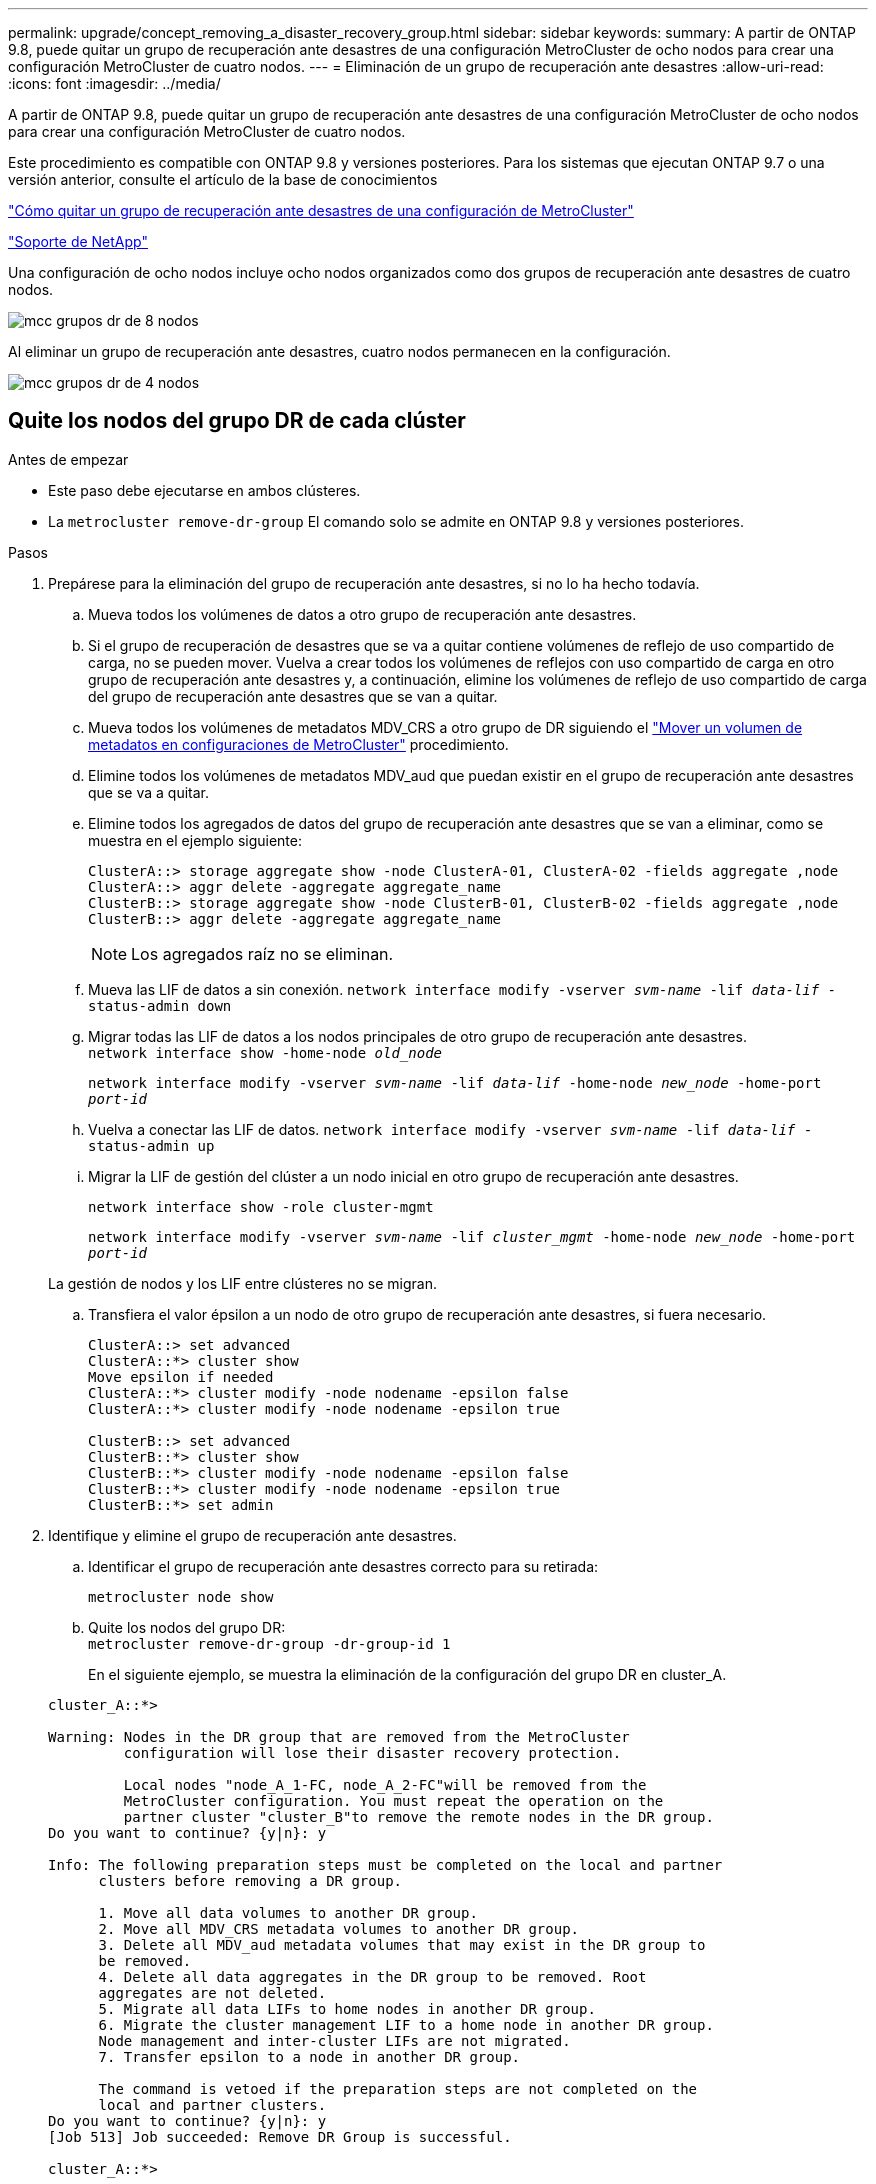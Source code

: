 ---
permalink: upgrade/concept_removing_a_disaster_recovery_group.html 
sidebar: sidebar 
keywords:  
summary: A partir de ONTAP 9.8, puede quitar un grupo de recuperación ante desastres de una configuración MetroCluster de ocho nodos para crear una configuración MetroCluster de cuatro nodos. 
---
= Eliminación de un grupo de recuperación ante desastres
:allow-uri-read: 
:icons: font
:imagesdir: ../media/


[role="lead"]
A partir de ONTAP 9.8, puede quitar un grupo de recuperación ante desastres de una configuración MetroCluster de ocho nodos para crear una configuración MetroCluster de cuatro nodos.

Este procedimiento es compatible con ONTAP 9.8 y versiones posteriores. Para los sistemas que ejecutan ONTAP 9.7 o una versión anterior, consulte el artículo de la base de conocimientos

link:https://kb.netapp.com/Advice_and_Troubleshooting/Data_Protection_and_Security/MetroCluster/How_to_remove_a_DR-Group_from_a_MetroCluster["Cómo quitar un grupo de recuperación ante desastres de una configuración de MetroCluster"]

https://mysupport.netapp.com/site/global/dashboard["Soporte de NetApp"]

Una configuración de ocho nodos incluye ocho nodos organizados como dos grupos de recuperación ante desastres de cuatro nodos.

image::../media/mcc_dr_groups_8_node.gif[mcc grupos dr de 8 nodos]

Al eliminar un grupo de recuperación ante desastres, cuatro nodos permanecen en la configuración.

image::../media/mcc_dr_groups_4_node.gif[mcc grupos dr de 4 nodos]



== Quite los nodos del grupo DR de cada clúster

.Antes de empezar
* Este paso debe ejecutarse en ambos clústeres.
* La `metrocluster remove-dr-group` El comando solo se admite en ONTAP 9.8 y versiones posteriores.


.Pasos
. Prepárese para la eliminación del grupo de recuperación ante desastres, si no lo ha hecho todavía.
+
.. Mueva todos los volúmenes de datos a otro grupo de recuperación ante desastres.
.. Si el grupo de recuperación de desastres que se va a quitar contiene volúmenes de reflejo de uso compartido de carga, no se pueden mover.  Vuelva a crear todos los volúmenes de reflejos con uso compartido de carga en otro grupo de recuperación ante desastres y, a continuación, elimine los volúmenes de reflejo de uso compartido de carga del grupo de recuperación ante desastres que se van a quitar.
.. Mueva todos los volúmenes de metadatos MDV_CRS a otro grupo de DR siguiendo el link:https://docs.netapp.com/us-en/ontap-metrocluster/upgrade/task_move_a_metadata_volume_in_mcc_configurations.html["Mover un volumen de metadatos en configuraciones de MetroCluster"] procedimiento.
.. Elimine todos los volúmenes de metadatos MDV_aud que puedan existir en el grupo de recuperación ante desastres que se va a quitar.
.. Elimine todos los agregados de datos del grupo de recuperación ante desastres que se van a eliminar, como se muestra en el ejemplo siguiente:
+
[listing]
----
ClusterA::> storage aggregate show -node ClusterA-01, ClusterA-02 -fields aggregate ,node
ClusterA::> aggr delete -aggregate aggregate_name
ClusterB::> storage aggregate show -node ClusterB-01, ClusterB-02 -fields aggregate ,node
ClusterB::> aggr delete -aggregate aggregate_name
----
+

NOTE: Los agregados raíz no se eliminan.

.. Mueva las LIF de datos a sin conexión.
`network interface modify -vserver _svm-name_ -lif _data-lif_ -status-admin down`
.. Migrar todas las LIF de datos a los nodos principales de otro grupo de recuperación ante desastres. +
`network interface show -home-node _old_node_`
+
`network interface modify -vserver _svm-name_ -lif _data-lif_ -home-node _new_node_ -home-port _port-id_`

.. Vuelva a conectar las LIF de datos.
`network interface modify -vserver _svm-name_ -lif _data-lif_ -status-admin up`
.. Migrar la LIF de gestión del clúster a un nodo inicial en otro grupo de recuperación ante desastres.
+
`network interface show -role cluster-mgmt`

+
`network interface modify -vserver _svm-name_ -lif _cluster_mgmt_ -home-node _new_node_ -home-port _port-id_`

+
La gestión de nodos y los LIF entre clústeres no se migran.

.. Transfiera el valor épsilon a un nodo de otro grupo de recuperación ante desastres, si fuera necesario.
+
[listing]
----
ClusterA::> set advanced
ClusterA::*> cluster show
Move epsilon if needed
ClusterA::*> cluster modify -node nodename -epsilon false
ClusterA::*> cluster modify -node nodename -epsilon true

ClusterB::> set advanced
ClusterB::*> cluster show
ClusterB::*> cluster modify -node nodename -epsilon false
ClusterB::*> cluster modify -node nodename -epsilon true
ClusterB::*> set admin
----


. Identifique y elimine el grupo de recuperación ante desastres.
+
.. Identificar el grupo de recuperación ante desastres correcto para su retirada:
+
`metrocluster node show`

.. Quite los nodos del grupo DR: +
`metrocluster remove-dr-group -dr-group-id 1`
+
En el siguiente ejemplo, se muestra la eliminación de la configuración del grupo DR en cluster_A.

+
[listing]
----
cluster_A::*>

Warning: Nodes in the DR group that are removed from the MetroCluster
         configuration will lose their disaster recovery protection.

         Local nodes "node_A_1-FC, node_A_2-FC"will be removed from the
         MetroCluster configuration. You must repeat the operation on the
         partner cluster "cluster_B"to remove the remote nodes in the DR group.
Do you want to continue? {y|n}: y

Info: The following preparation steps must be completed on the local and partner
      clusters before removing a DR group.

      1. Move all data volumes to another DR group.
      2. Move all MDV_CRS metadata volumes to another DR group.
      3. Delete all MDV_aud metadata volumes that may exist in the DR group to
      be removed.
      4. Delete all data aggregates in the DR group to be removed. Root
      aggregates are not deleted.
      5. Migrate all data LIFs to home nodes in another DR group.
      6. Migrate the cluster management LIF to a home node in another DR group.
      Node management and inter-cluster LIFs are not migrated.
      7. Transfer epsilon to a node in another DR group.

      The command is vetoed if the preparation steps are not completed on the
      local and partner clusters.
Do you want to continue? {y|n}: y
[Job 513] Job succeeded: Remove DR Group is successful.

cluster_A::*>
----


. Repita el paso anterior en el clúster del partner.
. Si está en una configuración IP de MetroCluster, quite las conexiones MetroCluster en los nodos del grupo de recuperación ante desastres antiguo.
+
Estos comandos se pueden emitir desde cualquier clúster y se pueden aplicar a todo el grupo de recuperación ante desastres que abarca ambos clústeres.

+
.. Desconectar las conexiones:
+
`metrocluster configuration-settings connection disconnect _dr-group-id_`

.. Elimine las interfaces MetroCluster en los nodos del antiguo grupo de recuperación ante desastres:
+
`metrocluster configuration-settings interface delete`

.. Elimine la configuración del grupo de recuperación ante desastres antiguo. +
`metrocluster configuration-settings dr-group delete`


. Desunir los nodos del grupo de recuperación ante desastres antiguo.
+
Debe realizar este paso en cada clúster.

+
.. Configure el nivel de privilegio avanzado:
+
`set -privilege advanced`

.. Desactive la conmutación al nodo de respaldo del almacenamiento:
+
`storage failover modify -node _node-name_ -enable false`

.. Unirte al nodo: +
`cluster unjoin -node _node-name_`
+
Repita este paso con el otro nodo local del grupo de recuperación ante desastres antiguo.

.. Configure el nivel de privilegio admin: +
`set -privilege admin`


. Volver a habilitar el clúster de alta disponibilidad en el nuevo grupo de recuperación ante desastres:
+
`cluster ha modify -configured true`

+
Debe realizar este paso en cada clúster.

. Detenga, apague y retire los módulos de controladora y las bandejas de almacenamiento antiguos.

